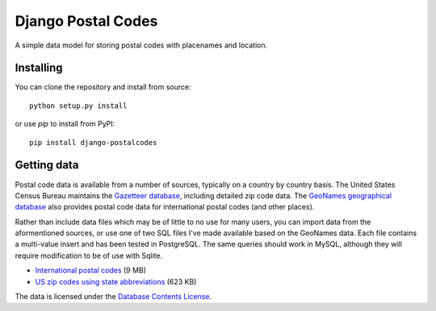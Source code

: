 Django Postal Codes
===================

A simple data model for storing postal codes with placenames and location.

Installing
----------

You can clone the repository and install from source::

    python setup.py install

or use `pip` to install from PyPI::

    pip install django-postalcodes

Getting data
------------

Postal code data is available from a number of sources, typically on a country
by country basis. The United States Census Bureau maintains the `Gazetteer
database <http://www.census.gov/geo/www/gazetteer/gazette.html>`_, including
detailed zip code data. The `GeoNames geographical database
<http://www.geonames.org/export/>`_ also provides postal code data for
international postal codes (and other places).

Rather than include data files which may be of little to no use for many
users, you can import data from the aformentioned sources, or use one of two
SQL files I've made available based on the GeoNames data. Each file contains a
multi-value insert and has been tested in PostgreSQL. The same queries should
work in MySQL, although they will require modification to be of use with
Sqlite.

* `International postal codes <http://dl.dropbox.com/u/6515401/postalcodes/postalcodes_international.sql.zip>`_ (9 MB)
* `US zip codes using state abbreviations <http://dl.dropbox.com/u/6515401/postalcodes/postalcodes_us.sql.zip>`_ (623 KB)

The data is licensed under the `Database Contents License <http://opendatacommons.org/licenses/dbcl/1.0/>`_.

